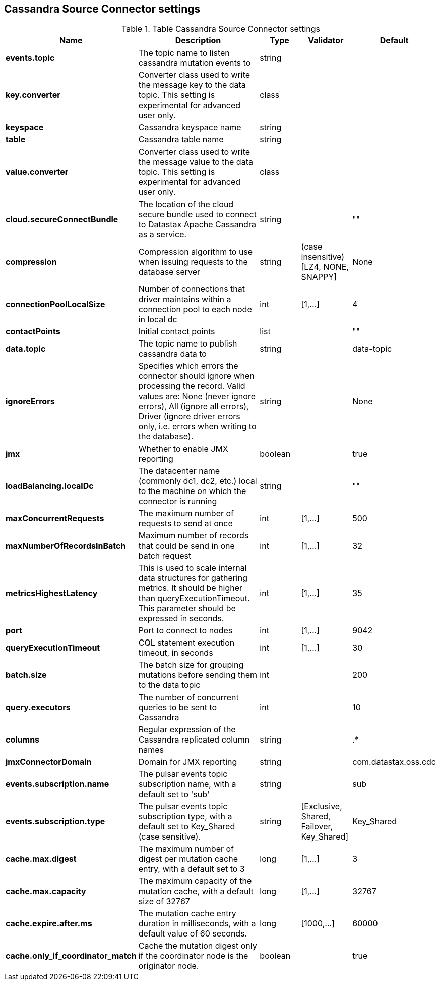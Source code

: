 == Cassandra Source Connector settings

.Table Cassandra Source Connector settings
[cols="2,3,1,1,1"]
|===
|Name | Description | Type | Validator | Default

| *events.topic*
| The topic name to listen cassandra mutation events to
| string
| 
| 

| *key.converter*
| Converter class used to write the message key to the data topic. This setting is experimental for advanced user only.
| class
| 
| 

| *keyspace*
| Cassandra keyspace name
| string
| 
| 

| *table*
| Cassandra table name
| string
| 
| 

| *value.converter*
| Converter class used to write the message value to the data topic. This setting is experimental for advanced user only.
| class
| 
| 

| *cloud.secureConnectBundle*
| The location of the cloud secure bundle used to connect to Datastax Apache Cassandra as a service.
| string
| 
| ""

| *compression*
| Compression algorithm to use when issuing requests to the database server
| string
| (case insensitive) [LZ4, NONE, SNAPPY]
| None

| *connectionPoolLocalSize*
| Number of connections that driver maintains within a connection pool to each node in local dc
| int
| [1,...]
| 4

| *contactPoints*
| Initial contact points
| list
| 
| ""

| *data.topic*
| The topic name to publish cassandra data to
| string
| 
| data-topic

| *ignoreErrors*
| Specifies which errors the connector should ignore when processing the record. Valid values are: None (never ignore errors), All (ignore all errors), Driver (ignore driver errors only, i.e. errors when writing to the database).
| string
| 
| None

| *jmx*
| Whether to enable JMX reporting
| boolean
| 
| true

| *loadBalancing.localDc*
| The datacenter name (commonly dc1, dc2, etc.) local to the machine on which the connector is running
| string
| 
| ""

| *maxConcurrentRequests*
| The maximum number of requests to send at once
| int
| [1,...]
| 500

| *maxNumberOfRecordsInBatch*
| Maximum number of records that could be send in one batch request
| int
| [1,...]
| 32

| *metricsHighestLatency*
| This is used to scale internal data structures for gathering metrics. It should be higher than queryExecutionTimeout. This parameter should be expressed in seconds.
| int
| [1,...]
| 35

| *port*
| Port to connect to nodes
| int
| [1,...]
| 9042

| *queryExecutionTimeout*
| CQL statement execution timeout, in seconds
| int
| [1,...]
| 30

| *batch.size*
| The batch size for grouping mutations before sending them to the data topic
| int
| 
| 200

| *query.executors*
| The number of concurrent queries to be sent to Cassandra
| int
| 
| 10

| *columns*
| Regular expression of the Cassandra replicated column names
| string
| 
| .*

| *jmxConnectorDomain*
| Domain for JMX reporting
| string
| 
| com.datastax.oss.cdc

| *events.subscription.name*
| The pulsar events topic subscription name, with a default set to 'sub'
| string
| 
| sub

| *events.subscription.type*
| The pulsar events topic subscription type, with a default set to Key_Shared (case sensitive).
| string
| [Exclusive, Shared, Failover, Key_Shared]
| Key_Shared

| *cache.max.digest*
| The maximum number of digest per mutation cache entry, with a default set to 3
| long
| [1,...]
| 3

| *cache.max.capacity*
| The maximum capacity of the mutation cache, with a default size of 32767
| long
| [1,...]
| 32767

| *cache.expire.after.ms*
| The mutation cache entry duration in milliseconds, with a default value of 60 seconds.
| long
| [1000,...]
| 60000

| *cache.only_if_coordinator_match*
| Cache the mutation digest only if the coordinator node is the originator node.
| boolean
| 
| true

|===
